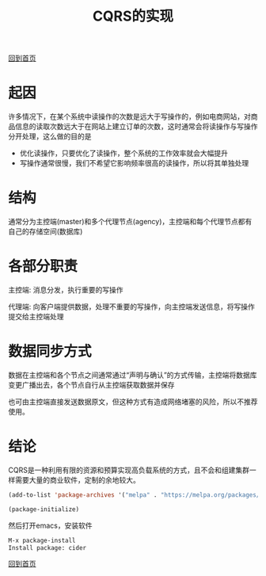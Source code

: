 
#+TITLE: CQRS的实现
#+STARTUP: showeverything
#+OPTIONS: toc:nil
#+AUTHOR:

[[./index.html][回到首页]]

* 起因

许多情况下，在某个系统中读操作的次数是远大于写操作的，例如电商网站，对商品信息的读取次数远大于在网站上建立订单的次数，这时通常会将读操作与写操作分开处理，这么做的目的是
 * 优化读操作，只要优化了读操作，整个系统的工作效率就会大幅提升
 * 写操作通常很慢，我们不希望它影响频率很高的读操作，所以将其单独处理

* 结构

通常分为主控端(master)和多个代理节点(agency)，主控端和每个代理节点都有自己的存储空间(数据库)

* 各部分职责

主控端: 消息分发，执行重要的写操作

代理端: 向客户端提供数据，处理不重要的写操作，向主控端发送信息，将写操作提交给主控端处理

* 数据同步方式

数据在主控端和各个节点之间通常通过“声明与确认”的方式传输，主控端将数据库变更广播出去，各个节点自行从主控端获取数据并保存

也可由主控端直接发送数据原文，但这种方式有造成网络堵塞的风险，所以不推荐使用。

* 结论

CQRS是一种利用有限的资源和预算实现高负载系统的方式，且不会和组建集群一样需要大量的商业软件，定制的余地较大。

#+BEGIN_SRC emacs-lisp
(add-to-list 'package-archives '("melpa" . "https://melpa.org/packages/") t)

(package-initialize)
#+END_SRC

然后打开emacs，安装软件

#+BEGIN_SRC emacs-lisp
M-x package-install
Install package: cider
#+END_SRC



[[./index.html][回到首页]]
